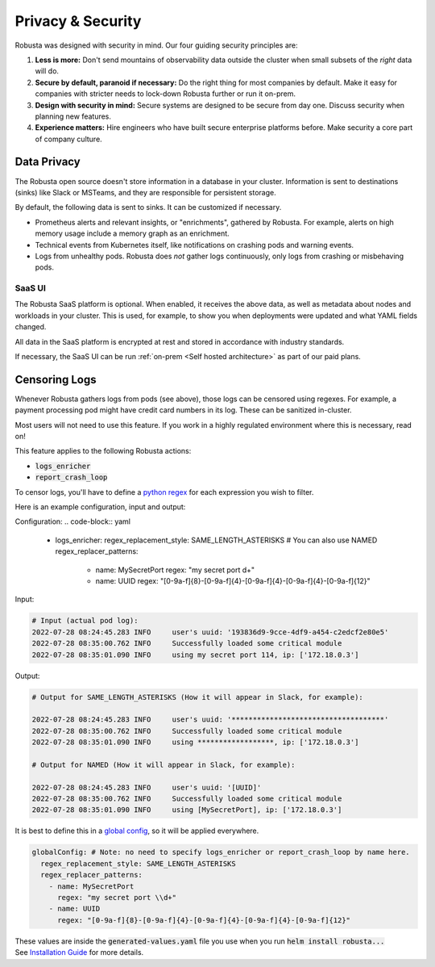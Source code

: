 Privacy & Security
############################

Robusta was designed with security in mind. Our four guiding security principles are:

1. **Less is more:** Don't send mountains of observability data outside the cluster when small subsets of the *right* data will do.
2. **Secure by default, paranoid if necessary:** Do the right thing for most companies by default. Make it easy for companies with stricter needs to lock-down Robusta further or run it on-prem.
3. **Design with security in mind:** Secure systems are designed to be secure from day one. Discuss security when planning new features.
4. **Experience matters:** Hire engineers who have built secure enterprise platforms before. Make security a core part of company culture.

Data Privacy
********************
The Robusta open source doesn't store information in a database in your cluster.
Information is sent to destinations (sinks) like Slack or MSTeams, and they are responsible for persistent storage.

By default, the following data is sent to sinks. It can be customized if necessary.

- Prometheus alerts and relevant insights, or "enrichments", gathered by Robusta. For example, alerts on high memory usage include a memory graph as an enrichment.
- Technical events from Kubernetes itself, like notifications on crashing pods and warning events.
- Logs from unhealthy pods. Robusta does *not* gather logs continuously, only logs from crashing or misbehaving pods.

SaaS UI
----------
The Robusta SaaS platform is optional. When enabled, it receives the above data, as well as metadata about nodes and workloads in your cluster.
This is used, for example, to show you when deployments were updated and what YAML fields changed.

All data in the SaaS platform is encrypted at rest and stored in accordance with industry standards.

If necessary, the SaaS UI can be run :ref:`on-prem <Self hosted architecture>` as part of our paid plans.

Censoring Logs
********************
Whenever Robusta gathers logs from pods (see above), those logs can be censored using regexes.
For example, a payment processing pod might have credit card numbers in its log. These can be sanitized in-cluster.

Most users will not need to use this feature. If you work in a highly regulated environment where this is necessary, read on!

This feature applies to the following Robusta actions:

- :code:`logs_enricher`
- :code:`report_crash_loop`

To censor logs, you'll have to define a `python regex <https://www.w3schools.com/python/python_regex.asp>`_ for each expression you wish to filter.

Here is an example configuration, input and output:

Configuration:
.. code-block:: yaml

    - logs_enricher:
      regex_replacement_style: SAME_LENGTH_ASTERISKS # You can also use NAMED
      regex_replacer_patterns:
        - name: MySecretPort
          regex: "my secret port \d+"
        - name: UUID
          regex: "[0-9a-f]{8}-[0-9a-f]{4}-[0-9a-f]{4}-[0-9a-f]{4}-[0-9a-f]{12}"

Input:

.. code-block:: yaml

    # Input (actual pod log):
    2022-07-28 08:24:45.283 INFO     user's uuid: '193836d9-9cce-4df9-a454-c2edcf2e80e5'
    2022-07-28 08:35:00.762 INFO     Successfully loaded some critical module
    2022-07-28 08:35:01.090 INFO     using my secret port 114, ip: ['172.18.0.3']

Output:

.. code-block:: yaml

    # Output for SAME_LENGTH_ASTERISKS (How it will appear in Slack, for example):

    2022-07-28 08:24:45.283 INFO     user's uuid: '************************************'
    2022-07-28 08:35:00.762 INFO     Successfully loaded some critical module
    2022-07-28 08:35:01.090 INFO     using ******************, ip: ['172.18.0.3']

    # Output for NAMED (How it will appear in Slack, for example):

    2022-07-28 08:24:45.283 INFO     user's uuid: '[UUID]'
    2022-07-28 08:35:00.762 INFO     Successfully loaded some critical module
    2022-07-28 08:35:01.090 INFO     using [MySecretPort], ip: ['172.18.0.3']

It is best to define this in a `global config <https://docs.robusta.dev/master/user-guide/configuration.html#global-config>`_, so it will be applied everywhere.

.. code-block:: yaml

    globalConfig: # Note: no need to specify logs_enricher or report_crash_loop by name here.
      regex_replacement_style: SAME_LENGTH_ASTERISKS
      regex_replacer_patterns:
        - name: MySecretPort
          regex: "my secret port \\d+"
        - name: UUID
          regex: "[0-9a-f]{8}-[0-9a-f]{4}-[0-9a-f]{4}-[0-9a-f]{4}-[0-9a-f]{12}"

| These values are inside the :code:`generated-values.yaml` file you use when you run :code:`helm install robusta...`
| See `Installation Guide <https://docs.robusta.dev/master/getting-started/installation.html>`_ for more details.
